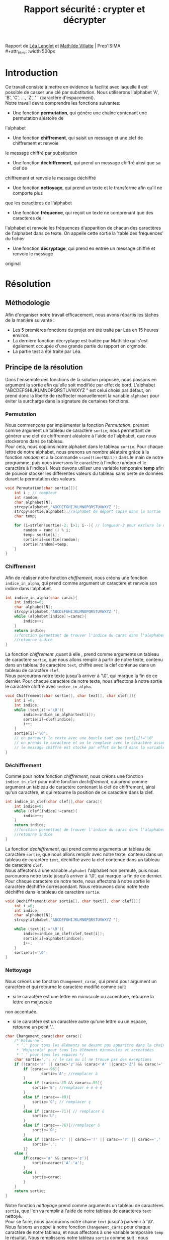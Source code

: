 #+TITLE: Rapport sécurité : crypter et décrypter
#+OPTIONS: author:Lenglet Léa / Villatte Mathilde date:nil
#+HTML_HEAD: <link rel='stylesheet' type='text/css' href='style.css'/>

Rapport de [[https://perso.isima.fr/~lelenglet][Léa Lenglet]] et [[https://perso.isima.fr/~mavillatte3][Mathilde Villatte]] | Prep'ISIMA \\
#+attr_html: :width 500px
[[https://cdn.uca.fr/images/logos/ISIMA-logo-carre.png]]

* Introduction

Ce travail consiste à mettre en évidence la facilité avec laquelle il est possible de
casser une clé par substitution. Nous utiliserons l'alphabet 'A', 'B', 'C', ..., 'Z', ' '
(caractère d'espacement). \\
Notre travail devra comprendre les fonctions suivantes:
- Une fonction *permutation*, qui génère une chaîne contenant une permutation aléatoire de
l'alphabet
- Une fonction *chiffrement*, qui saisit un message et une clef de chiffrement et renvoie 
le message chiffré par substitution
- Une fonction *déchiffrement*, qui prend un message chiffré ainsi que sa clef de 
chiffrement et renvoie le message déchiffré
- Une fonction *nettoyage*, qui prend un texte et le transforme afin qu'il ne comporte plus
que les caractères de l'alphabet
- Une fonction *fréquence*, qui reçoit un texte ne comprenant que des caractères de 
l'alphabet et renvoie les fréquences d'apparition de chacun des caractères de l'alphabet 
dans ce texte. On appelle cette sortie la 'table des fréquences' du fichier
- Une fonction *décryptage*, qui prend en entrée un message chiffré et renvoie le message 
original

* Résolution
** Méthodologie
Afin d'organiser notre travail efficacement, nous avons répartis les tâches de la manière suivante :
+ Les 5 premières fonctions du projet ont été traité par Léa en 15 heures environ.
+ La dernière fonction décryptage est traitée par Mathilde qui s'est également occupée d'une grande partie du rapport en orgmode.
+ La partie test a été traité par Léa.

** Principe de la résolution
Dans l'ensemble des fonctions de la solution proposée, nous passons en argument la sortie afin qu'elle soit modifiée par effet de bord. L'alphabet "ABCDEFGHIJKLMNOPQRSTUVWXYZ " est celui choisi par défaut, on prend donc la liberté de réaffecter manuellement la variable ~alphabet~ pour éviter la surcharge dans la signature de certaines fonctions.
*** Permutation
Nous commençons par implémenter la fonction /Permutation/, prenant comme argument un tableau de
caractère ~sortie~, nous permettant de générer une clef de chiffrement aléatoire à l'aide
de l'alphabet, que nous stockerons dans ce tableau. \\
Pour cela, nous copions notre alphabet dans le tableau ~sortie~.
Pour chaque lettre de notre alphabet, nous prenons un nombre aléatoire grâce à la fonction
/random/ et à la commande ~srand(time(NULL))~ dans le main de notre programme, puis nous inversons le caractère à l'indice random et le caractère à l'indice i.
Nous devons utiliser une variable temporaire *temp* afin de pouvoir stocker les différentes valeurs du tableau sans perte de données durant la permutation des valeurs.

#+NAME: permutation
#+BEGIN_SRC C :results none
void Permutation(char sortie[]){
    int i ; // compteur
    int random;
    char alphabet[N];
    strcpy(alphabet,"ABCDEFGHIJKLMNOPQRSTUVWXYZ ");
    strcpy(sortie,alphabet);//alphabet de départ copié dans la sortie
    char temp;

    for (i=strlen(sortie)-2; i>1; i--){ // longueur-2 pour exclure la dernière case contenant '/0' de la permutation
        random = rand () % i;
        temp= sortie[i];
        sortie[i]=sortie[random];
        sortie[random]=temp;
    }
}
#+END_SRC

*** Chiffrement
Afin de réaliser notre fonction /chiffrement/, nous créons une fonction ~indice_in_alpha~,
qui prend comme argument un caractère et renvoie son indice dans l'alphabet. \\

#+NAME: indice_in_alpha
#+BEGIN_SRC C :results none
int indice_in_alpha(char carac){
    int indice=0;
    char alphabet[N];
    strcpy(alphabet,"ABCDEFGHIJKLMNOPQRSTUVWXYZ ");
    while (alphabet[indice]!=carac){
        indice++;
    }
    return indice;
    //fonction permettant de trouver l'indice du carac dans l'alaphabet
    //retourne indice
}
#+END_SRC

La fonction /chiffrement/ ,quant à elle , prend comme arguments un tableau de
caractère ~sortie~, que nous allons remplir à partir de notre texte, contenu dans un tableau de
caractère ~text~, chiffré avec la clef contenue dans un tableau de caractère ~clef~. \\
Nous parcourons notre texte jusqu'à arriver à '\0', qui marque la fin de ce dernier. 
Pour chaque caractère de notre texte, nous affectons à notre sortie le caractère chiffré avec ~indice_in_alpha~.

#+NAME: chiffrement
#+BEGIN_SRC C
void Chiffrement(char sortie[], char text[], char clef[]){
    int i =0;
    int indice;
    while (text[i]!='\0'){
        indice=indice_in_alpha(text[i]);
        sortie[i]=clef[indice];
        i++;
    }
    sortie[i]='\0';
    // on parcourt le texte avec une boucle tant que text[i]!='\0'
    // on prends le caractère et on le remplace avec le caractère associé dans la clef de chiffrement
    // le message chiffré est stocké par effet de bord dans la variable sortie
}
#+END_SRC

*** Déchiffrement
Comme pour notre fonction /chiffrement/, nous créons une fonction ~indice_in_clef~ pour
notre fonction /dechiffrement/, qui prend comme argument un tableau de caractère contenant
la clef de chiffrement, ainsi qu'un caractère, et qui retourne la position de ce caractère
dans la clef.

#+NAME: indice_in_clef
#+BEGIN_SRC C :results none
int indice_in_clef(char clef[],char carac){
    int indice=0;
    while (clef[indice]!=carac){
        indice++;
    }
    return indice;
    //fonction permettant de trouver l'indice du carac dans l'alaphabet
    //retourne indice
}
#+END_SRC

La fonction /dechiffrement/, qui prend comme arguments un tableau de
caractère ~sortie~, que nous allons remplir avec notre texte, contenu dans un tableau de
caractère ~text~, déchiffré avec la clef contenue dans un tableau de caractère ~clef~. \\
Nous affectons à une variable ~alphabet~ l'alphabet non permuté, puis nous parcourons
notre texte jusqu'à arriver à '\0', qui marque la fin de ce dernier. 
Pour chaque caractère de notre texte, nous affectons à notre sortie le caractère déchiffré
correspondant. Nous retrouvons donc notre texte déchiffré dans le tableau de caractère 
~sortie~.

#+NAME: dechiffrement
#+BEGIN_SRC C :results none
void Dechiffrement(char sortie[], char text[], char clef[]){
    int i =0;
    int indice;
    char alphabet[N];
    strcpy(alphabet,"ABCDEFGHIJKLMNOPQRSTUVWXYZ ");

    while (text[i]!='\0'){
        indice=indice_in_clef(clef,text[i]);
        sortie[i]=alphabet[indice];
        i++;
    }
    sortie[i]='\0';
}

#+END_SRC

*** Nettoyage
Nous créons une fonction ~Changement_carac~, qui prend pour argument un caractère et qui
retourne le caractère modifié comme suit:
- si le caractère est une lettre en minuscule ou accentuée, retourne la lettre en majuscule
non accentuée.
- si le caractère est un caractère autre qu'une lettre ou un espace, retourne un point '.'.

#+NAME: changement_carac
#+BEGIN_SRC C :results none
char Changement_carac(char carac){
    /* Retourne :
     * '.' pour tous les éléments ne devant pas apparitre dans la chaine "propre"
     * 'Majuscule' pour tous les éléments minuscules et accentuées
     * ' ' pour tous les espaces */
    char sortie='.'; // le cas ou il ne trouve pas des exceptions
    if ((carac<'a' || carac>'z')&& (carac<'A' ||carac>'Z') && carac!=' '){
        if (carac==-96){
                sortie='A'; //remplacer à
        }
        else if (carac>=-88 && carac<=-85){
            sortie='E'; //remplacer é è ê ë
        }
        else if (carac==-89){
            sortie='C'; // remplacer ç
        }
        else if (carac==-71){ // remplacer ù
            sortie='U';
        }
        else if (carac==-76){//remplacer ô
            sortie='O';
        }
        else if (carac==':' || carac=='!' || carac=='?' || carac==',' || carac=='.' || carac=='\'' || carac=='-'){
            sortie='.';
        }}
    else {
        if(carac>='a' && carac<='z'){
            sortie=carac+('A'-'a');
        }
        else {
            sortie=carac;
        }
    }
    return sortie;
}
#+END_SRC

Notre fonction /nettoyage/ prend comme arguments un tableau de caractères ~sortie~, que l'on
va remplir à l'aide de notre tableau de caractères ~text~ nettoyé. \\
Pour se faire, nous parcourons notre chaine ~text~ jusqu'à parvenir à '\0'.
Nous faisons un appel à notre fonction ~Changement_carac~ pour chaque
caractère de notre tableau, et nous affectons à une variable temporaire ~temp~ le résultat.
Nous remplissons notre tableau ~sortie~ comme suit : nous ajoutons la variable ~temp~
seulement si elle est différente du caractère '.'. Ainsi nous nous retrouvons avec notre
texte ne contenant que les lettres de l'alphabet et les espaces.

#+NAME: nettoyage
#+BEGIN_SRC C :results none
void  Nettoyage(char sortie[],char text[]){
    int i=0 ,j=0;
    char temp;
    while (text[i]!='\0'){
        temp=Changement_carac(text[i]);
        if (temp!='.'){
            sortie[j]=temp;
            j++;
        }
        i++;
    }
    sortie[j]='\0'; //je rajoute '\0' pour éviter l'apparition de caractère non désiré
}
#+END_SRC

Problème survenu lors de l’implémentation:

Les caractères accentués sont représentés par deux caractères dans une chaine au lieu d'un seul.
Lors de plusieurs tests sur différents caractères de ce type, nous nous sommes rendus compte que la valeur du premier caractère est le même pour tous les caractères accentués tandis que le second caractère est représenté par un entier négatif distinct. Pour empêcher l'ajout d'un caractère supplémentaire indésirable dans la chaine de sortie nous avons décider de choisir le caractère '.' comme valeur à ignorer.


*** Occurence
Nous créons une fonction /occurence/, qui prend comme arguments un tableau de flottants
ainsi qu'un tableau de caractères. \\
Notre fonction parcours notre texte (qui doit être préalablement nettoyé), et qui, pour 
chaque lettre, regarde l'indice de cette lettre dans l'alphabet grâce à notre fonction 
/indice_in_alpha/, et ajoute 1 dans notre tableau d'entier à l'indice de la lettre, nous
donnant le nombre d'apparition de cette lettre dans le texte. \\
Nous parcourons notre tableau de flottans et divisons chaque nombre par le nombre total
de lettre dans notre texte, et nous obtenons ainsi la fréquence d'appartion de chacune des
lettres de notre texte.

#+NAME: occurence
#+BEGIN_SRC C :results none
void occurence(float tab[],char text[]){
    int i=0;
    int nb_carac=1;
    int indice;
    while (text[i]!='\0'){
        indice=indice_in_alpha(text[i]);

        tab[indice]+=1;
        nb_carac++;
        i++;
    }
    for (i=0;i<N-1;i++){
        tab[i]=tab[i]/nb_carac;
    }
}
#+END_SRC


** Code commenté
#+BEGIN_SRC C :export both :noweb yes :results output
#include <stdio.h>
#include <string.h>
#include <stdlib.h>
#include <time.h>

#define N 28 // longueur pour l'alphabet

////// FONCTION 1 : PERMUTATION ////
<<permutation>>

////// FONCTION 2 : CHIFFREMENT ////
<<indice_in_alpha>>

<<chiffrement>>

//// FONCTION 3 : DECHIFFREMENT ////
<<indice_in_clef>>

<<dechiffrement>>

//// FONCTION 4 : NETTOYAGE ////
<<changement_carac>>

#+END_SRC 

* Résultats obtenus

